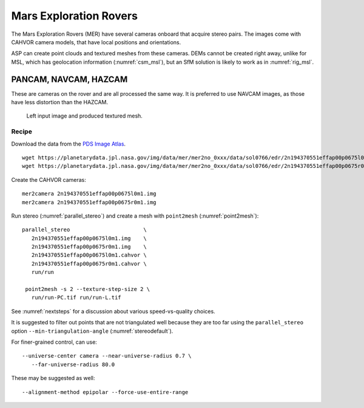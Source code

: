 .. _mer-example:

Mars Exploration Rovers
-----------------------

The Mars Exploration Rovers (MER) have several cameras onboard that acquire
stereo pairs. The images come with CAHVOR camera models, that have local
positions and orientations. 

ASP can create point clouds and textured meshes from these cameras. DEMs cannot
be created right away, unlike for MSL, which has geolocation information
(:numref:`csm_msl`), but an SfM solution is likely to work as in
:numref:`rig_msl`.

PANCAM, NAVCAM, HAZCAM
~~~~~~~~~~~~~~~~~~~~~~

These are cameras on the rover and are all processed the same way. It is
preferred to use NAVCAM images, as those have less distortion than the HAZCAM.

.. figure:: ../images/examples/mer/mer_mesh.png

   Left input image and produced textured mesh.

Recipe
^^^^^^

Download the data from the `PDS Image Atlas <https://pds-imaging.jpl.nasa.gov/search/>`_. 

::

   wget https://planetarydata.jpl.nasa.gov/img/data/mer/mer2no_0xxx/data/sol0766/edr/2n194370551effap00p0675l0m1.img
   wget https://planetarydata.jpl.nasa.gov/img/data/mer/mer2no_0xxx/data/sol0766/edr/2n194370551effap00p0675r0m1.img

Create the CAHVOR cameras::

   mer2camera 2n194370551effap00p0675l0m1.img
   mer2camera 2n194370551effap00p0675r0m1.img

Run stereo (:numref:`parallel_stereo`) and create a mesh with ``point2mesh`` (:numref:`point2mesh`)::

   parallel_stereo                       \
      2n194370551effap00p0675l0m1.img    \
      2n194370551effap00p0675r0m1.img    \
      2n194370551effap00p0675l0m1.cahvor \
      2n194370551effap00p0675r0m1.cahvor \
      run/run

    point2mesh -s 2 --texture-step-size 2 \
      run/run-PC.tif run/run-L.tif

See :numref:`nextsteps` for a discussion about various speed-vs-quality choices.

It is suggested to filter out points that are not triangulated well because they
are too far using the ``parallel_stereo`` option ``--min-triangulation-angle``
(:numref:`stereodefault`).

For finer-grained control, can use::

    --universe-center camera --near-universe-radius 0.7 \
       --far-universe-radius 80.0

These may be suggested as well::

    --alignment-method epipolar --force-use-entire-range


